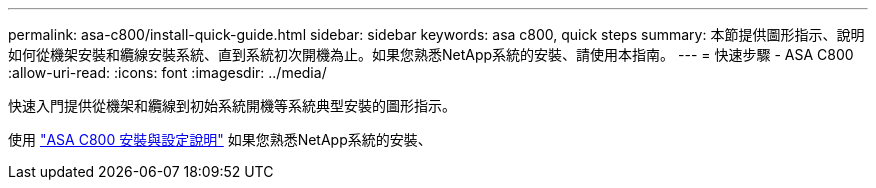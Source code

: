 ---
permalink: asa-c800/install-quick-guide.html 
sidebar: sidebar 
keywords: asa c800, quick steps 
summary: 本節提供圖形指示、說明如何從機架安裝和纜線安裝系統、直到系統初次開機為止。如果您熟悉NetApp系統的安裝、請使用本指南。 
---
= 快速步驟 - ASA C800
:allow-uri-read: 
:icons: font
:imagesdir: ../media/


[role="lead"]
快速入門提供從機架和纜線到初始系統開機等系統典型安裝的圖形指示。

使用 link:../media/PDF/Jan_2024_Rev3_AFFC800_ISI_IEOPS-1497.pdf["ASA C800 安裝與設定說明"^] 如果您熟悉NetApp系統的安裝、

